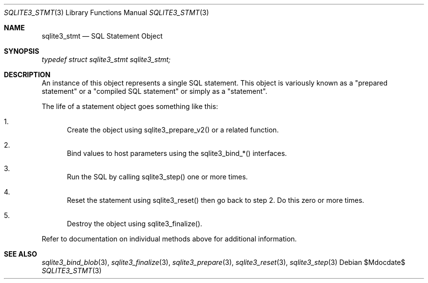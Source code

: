 .Dd $Mdocdate$
.Dt SQLITE3_STMT 3
.Os
.Sh NAME
.Nm sqlite3_stmt
.Nd SQL Statement Object
.Sh SYNOPSIS
.Vt typedef struct sqlite3_stmt sqlite3_stmt;
.Sh DESCRIPTION
An instance of this object represents a single SQL statement.
This object is variously known as a "prepared statement" or a "compiled
SQL statement" or simply as a "statement".
.Pp
The life of a statement object goes something like this: 
.Bl -enum
.It
Create the object using sqlite3_prepare_v2() or
a related function.
.It
Bind values to host parameters using the sqlite3_bind_*()
interfaces.
.It
Run the SQL by calling sqlite3_step() one or more times.
.It
Reset the statement using sqlite3_reset() then go back
to step 2.
Do this zero or more times.
.It
Destroy the object using sqlite3_finalize().
.El
.Pp
Refer to documentation on individual methods above for additional information.
.Sh SEE ALSO
.Xr sqlite3_bind_blob 3 ,
.Xr sqlite3_finalize 3 ,
.Xr sqlite3_prepare 3 ,
.Xr sqlite3_reset 3 ,
.Xr sqlite3_step 3
